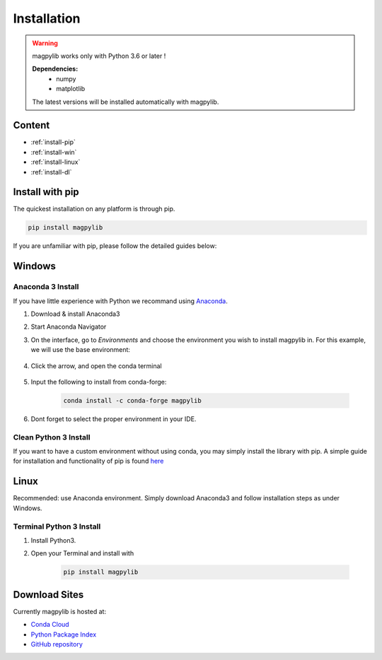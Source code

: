 .. _installation:

*************************
Installation
*************************

.. warning::
    magpylib works only with Python 3.6 or later !
    
    **Dependencies:**
        - numpy
        - matplotlib
    The latest versions will be installed automatically with magpylib.


Content 
#######

* :ref:`install-pip`
* :ref:`install-win`
* :ref:`install-linux`
* :ref:`install-dl`



.. _install-pip:

Install with pip
################

The quickest installation on any platform is through pip.

.. code-block:: console
    
    pip install magpylib

If you are unfamiliar with pip, please follow the detailed guides below:



.. _install-win:

Windows
#######

Anaconda 3 Install
------------------

If you have little experience with Python we recommand using `Anaconda <https://www.anaconda.com>`_.

1. Download & install Anaconda3
2. Start Anaconda Navigator 
3. On the interface, go to `Environments` and choose the environment you wish to install magpylib in. For this example, we will use the base environment: 

    .. image:: ../_static/images/install_guide/anaconda0.png
   
4. Click the arrow, and open the conda terminal 

    .. image:: ../_static/images/install_guide/anaconda1.png

5. Input the following to install from conda-forge:

    .. code-block:: console

        conda install -c conda-forge magpylib 

6. Dont forget to select the proper environment in your IDE.

    .. image:: ../_static/images/install_guide/anaconda2.png


Clean Python 3 Install
----------------------

If you want to have a custom environment without using conda, you may simply install the library with pip. A simple guide for installation and functionality of pip is found `here <https://projects.raspberrypi.org/en/projects/using-pip-on-windows/5>`_



.. _install-linux:

Linux
#######

Recommended: use Anaconda environment. Simply download Anaconda3 and follow installation steps as under Windows.

Terminal Python 3 Install
--------------------------

1. Install Python3.
2. Open your Terminal and install with

    .. code-block:: console

        pip install magpylib


.. _install-dl:

Download Sites
#################

Currently magpylib is hosted at:

* `Conda Cloud <https://anaconda.org/conda-forge/magpylib>`_ 
* `Python Package Index <https://pypi.org/project/magpylib/>`_
* `GitHub repository <https://github.com/magpylib/magpylib>`_